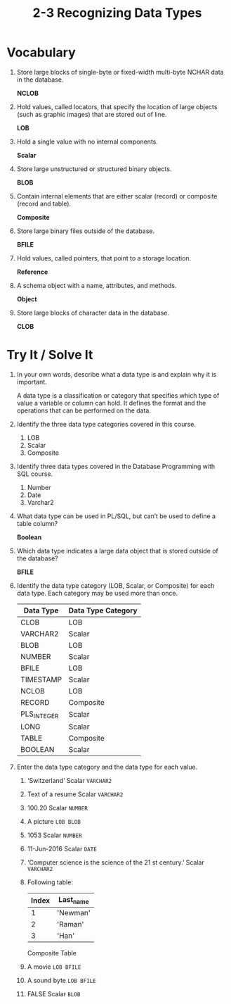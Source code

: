 #+title: 2-3 Recognizing Data Types
#+LATEX_HEADER: \usepackage[margin=0.5in]{geometry}
#+LATEX_HEADER: \usepackage[spanish]{babel}

* Vocabulary
1. Store large blocks of single-byte or fixed-width multi-byte NCHAR data in the database.

   *NCLOB*

2. Hold values, called locators, that specify the location of large objects (such as graphic images) that are stored out of line.

   *LOB*

3. Hold a single value with no internal components.

   *Scalar*

4. Store large unstructured or structured binary objects.

   *BLOB*

5. Contain internal elements that are either scalar (record) or composite (record and table).

   *Composite*

6. Store large binary files outside of the database.

   *BFILE*

7. Hold values, called pointers, that point to a storage location.

   *Reference*

8. A schema object with a name, attributes, and methods.

   *Object*

9. Store large blocks of character data in the database.

   *CLOB*

* Try It / Solve It
1. In your own words, describe what a data type is and explain why it is important.

   A data type is a classification or category that specifies which type of value a variable or column can hold. It defines the format and the operations that can be performed on the data.

2. Identify the three data type categories covered in this course.

   1. LOB
   2. Scalar
   3. Composite

3. Identify three data types covered in the Database Programming with SQL course.
   1. Number
   2. Date
   3. Varchar2

4. What data type can be used in PL/SQL, but can’t be used to define a table column?

   *Boolean*

5. Which data type indicates a large data object that is stored outside of the database?

   *BFILE*

6. Identify the data type category (LOB, Scalar, or Composite) for each data type. Each category may be used more than once.
  | Data Type   | Data Type Category |
  |-------------+--------------------|
  | CLOB        | LOB                |
  | VARCHAR2    | Scalar             |
  | BLOB        | LOB                |
  | NUMBER      | Scalar             |
  | BFILE       | LOB                |
  | TIMESTAMP   | Scalar             |
  | NCLOB       | LOB                |
  | RECORD      | Composite          |
  | PLS_INTEGER | Scalar             |
  | LONG        | Scalar             |
  | TABLE       | Composite          |
  | BOOLEAN     | Scalar             |

7. Enter the data type category and the data type for each value.
   1. ‘Switzerland’
      Scalar =VARCHAR2=
   2. Text of a resume
      Scalar =VARCHAR2=
   3. 100.20
      Scalar =NUMBER=
   4. A picture
      =LOB BLOB=
   5. 1053
      Scalar =NUMBER=
   6. 11-Jun-2016
      Scalar =DATE=
   7. ‘Computer science is the science of the 21 st century.’
      Scalar =VARCHAR2=
   8. Following table:
    | Index | Last_name |
    |-------+-----------|
    |     1 | 'Newman'  |
    |     2 | 'Raman'   |
    |     3 | 'Han'     |

    Composite Table

   9. A movie
      =LOB BFILE=
   10. A sound byte
       =LOB BFILE=
   11. FALSE
       Scalar =BLOB=
